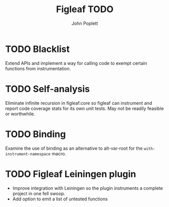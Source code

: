 #+TITLE: Figleaf TODO
#+AUTHOR: John Poplett

* TODO Blacklist
Extend APIs and implement a way for calling code to exempt certain
functions from instrumentation.
* TODO Self-analysis
Eliminate infinite recursion in figleaf.core so figleaf can instrument
and report code coverage stats for its own unit tests. May not be
readily feasible or worthwhile.
* TODO Binding
Examine the use of binding as an alternative to alt-var-root for the
=with-instrument-namespace= macro.
* TODO Figleaf Leiningen plugin
+ Improve integration with Leiningen so the plugin instruments a
  complete project in one fell swoop.
+ Add option to emit a list of untested functions
